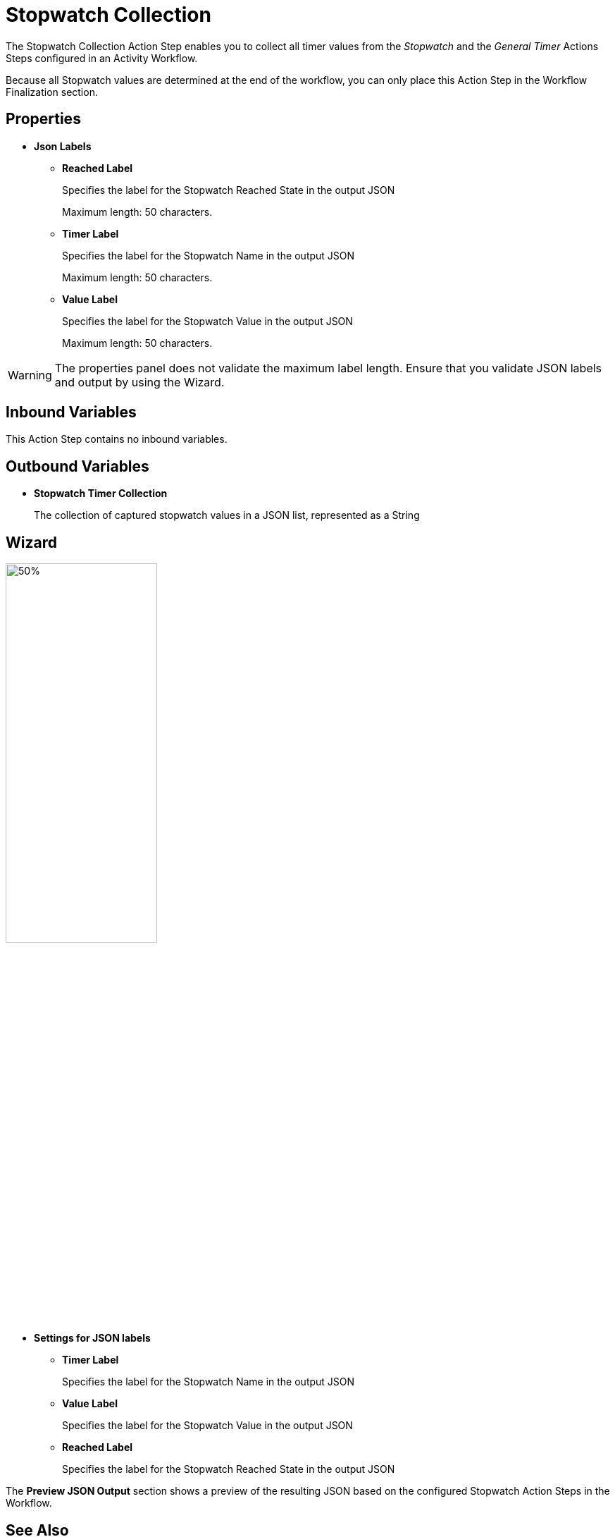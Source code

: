 = Stopwatch Collection

The Stopwatch Collection Action Step enables you to collect all timer values from the _Stopwatch_ and the _General Timer_ Actions Steps configured in an Activity Workflow. 

Because all Stopwatch values are determined at the end of the workflow, you can only place this Action Step in the Workflow Finalization section. 

== Properties

* *Json Labels* 
** *Reached Label* 
+
Specifies the label for the Stopwatch Reached State in the output JSON
+
Maximum length: 50 characters. 
** *Timer Label* 
+
Specifies the label for the Stopwatch Name in the output JSON
+
Maximum length: 50 characters. 
** *Value Label* 
+
Specifies the label for the Stopwatch Value in the output JSON
+
Maximum length: 50 characters. 

[WARNING]
The properties panel does not validate the maximum label length. Ensure that you validate JSON labels and output by using the Wizard.

== Inbound Variables 

This Action Step contains no inbound variables. 

== Outbound Variables 

* *Stopwatch Timer Collection*
+
The collection of captured stopwatch values in a JSON list, represented as a String 

== Wizard 

image:stopwatch-collection-wizard.png[50%, 50%, The Stopwatch Collection Wizard]

* *Settings for JSON labels* 
** *Timer Label* 
+
Specifies the label for the Stopwatch Name in the output JSON
** *Value Label* 
+
Specifies the label for the Stopwatch Value in the output JSON
** *Reached Label* 
+
Specifies the label for the Stopwatch Reached State in the output JSON

The *Preview JSON Output* section shows a preview of the resulting JSON based on the configured Stopwatch Action Steps in the Workflow.  

== See Also 

* xref:toolbox-measurement-points-stopwatch.adoc[Stopwatch]
* xref:toolbox-measurement-points-general-timer-start.adoc[General Timer Start]
* xref:workflow-finalization.adoc[Workflow Finalization]
